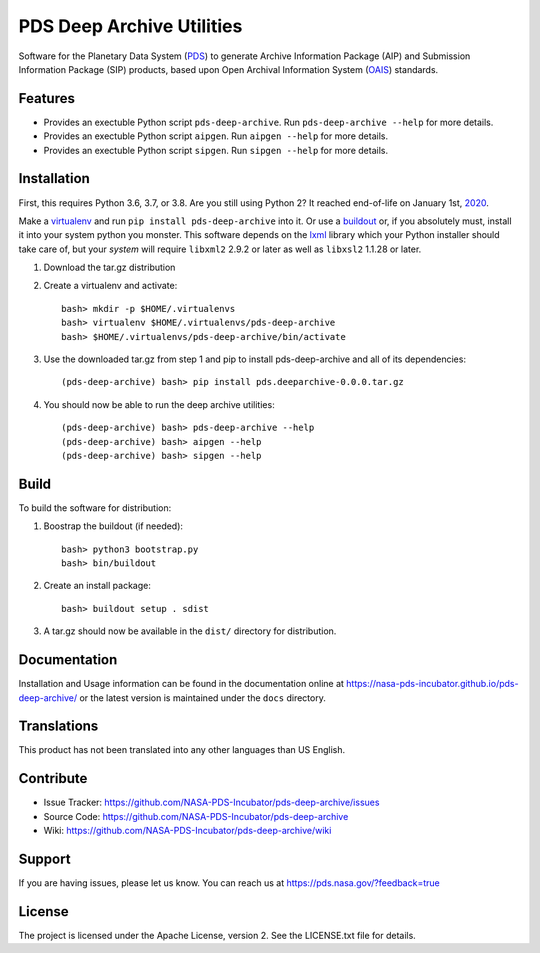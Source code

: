 ****************************
 PDS Deep Archive Utilities
****************************

Software for the Planetary Data System (PDS_) to generate Archive Information
Package (AIP) and Submission Information Package (SIP) products, based upon Open
Archival Information System (OAIS_) standards.


Features
========

• Provides an exectuble Python script ``pds-deep-archive``. Run ``pds-deep-archive --help`` for
  more details.
• Provides an exectuble Python script ``aipgen``. Run ``aipgen --help`` for
  more details.
• Provides an exectuble Python script ``sipgen``. Run ``sipgen --help`` for
  more details.


Installation
============

First, this requires Python 3.6, 3.7, or 3.8. Are you still using Python 2? It
reached end-of-life on January 1st, 2020_.

Make a virtualenv_ and run ``pip install pds-deep-archive`` into it. Or use a buildout_
or, if you absolutely must, install it into your system python you monster.
This software depends on the lxml_ library which your Python installer should
take care of, but your *system* will require ``libxml2`` 2.9.2 or later as
well as ``libxsl2`` 1.1.28 or later.

1. Download the tar.gz distribution

2. Create a virtualenv and activate::

    bash> mkdir -p $HOME/.virtualenvs
    bash> virtualenv $HOME/.virtualenvs/pds-deep-archive
    bash> $HOME/.virtualenvs/pds-deep-archive/bin/activate

3. Use the downloaded tar.gz from step 1 and pip to install pds-deep-archive and all of its dependencies::

    (pds-deep-archive) bash> pip install pds.deeparchive-0.0.0.tar.gz
    
4. You should now be able to run the deep archive utilities::

    (pds-deep-archive) bash> pds-deep-archive --help
    (pds-deep-archive) bash> aipgen --help
    (pds-deep-archive) bash> sipgen --help


Build
=====

To build the software for distribution:

1. Boostrap the buildout (if needed)::

    bash> python3 bootstrap.py
    bash> bin/buildout

2. Create an install package::

    bash> buildout setup . sdist

3. A tar.gz should now be available in the ``dist/`` directory for distribution.


Documentation
=============

Installation and Usage information can be found in the documentation online at https://nasa-pds-incubator.github.io/pds-deep-archive/ or the latest version is maintained under the ``docs`` directory.



Translations
============

This product has not been translated into any other languages than US English.


Contribute
==========

• Issue Tracker: https://github.com/NASA-PDS-Incubator/pds-deep-archive/issues
• Source Code: https://github.com/NASA-PDS-Incubator/pds-deep-archive
• Wiki: https://github.com/NASA-PDS-Incubator/pds-deep-archive/wiki


Support
=======

If you are having issues, please let us know.  You can reach us at
https://pds.nasa.gov/?feedback=true


License
=======

The project is licensed under the Apache License, version 2. See the
LICENSE.txt file for details.


.. _2020: https://pythonclock.org/
.. _buildout: http://docs.buildout.org/en/latest/
.. _OAIS: https://www2.archivists.org/groups/standards-committee/open-archival-information-system-oais
.. _PDS: https://pds.nasa.gov/
.. _virtualenv: https://docs.python.org/3/library/venv.html
.. _lxml: https://lxml.de/


.. Copyright © 2019–2020 California Institute of Technology ("Caltech").
   ALL RIGHTS RESERVED. U.S. Government sponsorship acknowledged.
